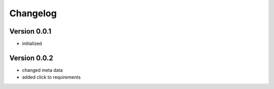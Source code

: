 =========
Changelog
=========

Version 0.0.1
=============

- initialized

Version 0.0.2
=============

- changed meta data
- added click to requirements